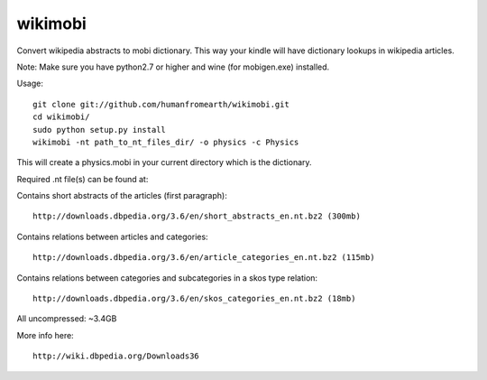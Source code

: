 wikimobi
=========

Convert wikipedia abstracts to mobi dictionary.
This way your kindle will have dictionary lookups in wikipedia articles.

Note: Make sure you have python2.7 or higher and wine (for mobigen.exe) installed.

Usage::
    
    git clone git://github.com/humanfromearth/wikimobi.git
    cd wikimobi/
    sudo python setup.py install
    wikimobi -nt path_to_nt_files_dir/ -o physics -c Physics

This will create a physics.mobi in your current directory which is the dictionary.

Required .nt file(s) can be found at:

Contains short abstracts of the articles (first paragraph)::

    http://downloads.dbpedia.org/3.6/en/short_abstracts_en.nt.bz2 (300mb)

Contains relations between articles and categories::

    http://downloads.dbpedia.org/3.6/en/article_categories_en.nt.bz2 (115mb)

Contains relations between categories and subcategories in a skos type relation::

    http://downloads.dbpedia.org/3.6/en/skos_categories_en.nt.bz2 (18mb)

All uncompressed: ~3.4GB

More info here::

    http://wiki.dbpedia.org/Downloads36
    

